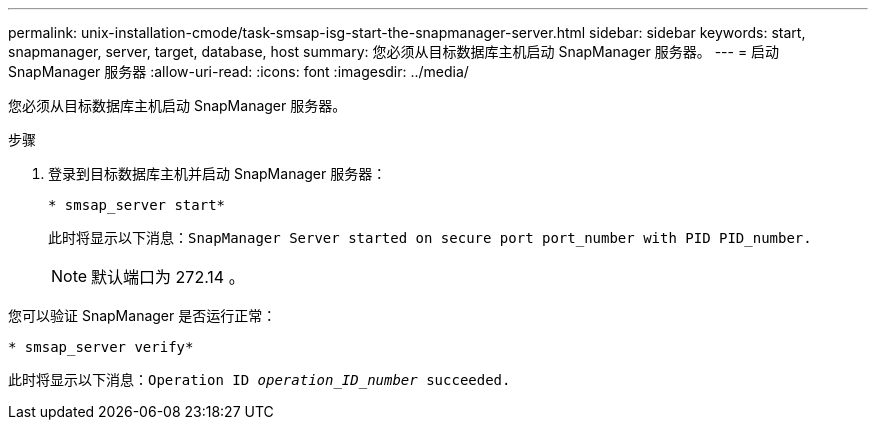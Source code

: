 ---
permalink: unix-installation-cmode/task-smsap-isg-start-the-snapmanager-server.html 
sidebar: sidebar 
keywords: start, snapmanager, server, target, database, host 
summary: 您必须从目标数据库主机启动 SnapManager 服务器。 
---
= 启动SnapManager 服务器
:allow-uri-read: 
:icons: font
:imagesdir: ../media/


[role="lead"]
您必须从目标数据库主机启动 SnapManager 服务器。

.步骤
. 登录到目标数据库主机并启动 SnapManager 服务器：
+
`* smsap_server start*`

+
此时将显示以下消息：`SnapManager Server started on secure port port_number with PID PID_number.`

+

NOTE: 默认端口为 272.14 。



您可以验证 SnapManager 是否运行正常：

`* smsap_server verify*`

此时将显示以下消息：`Operation ID _operation_ID_number_ succeeded.`
